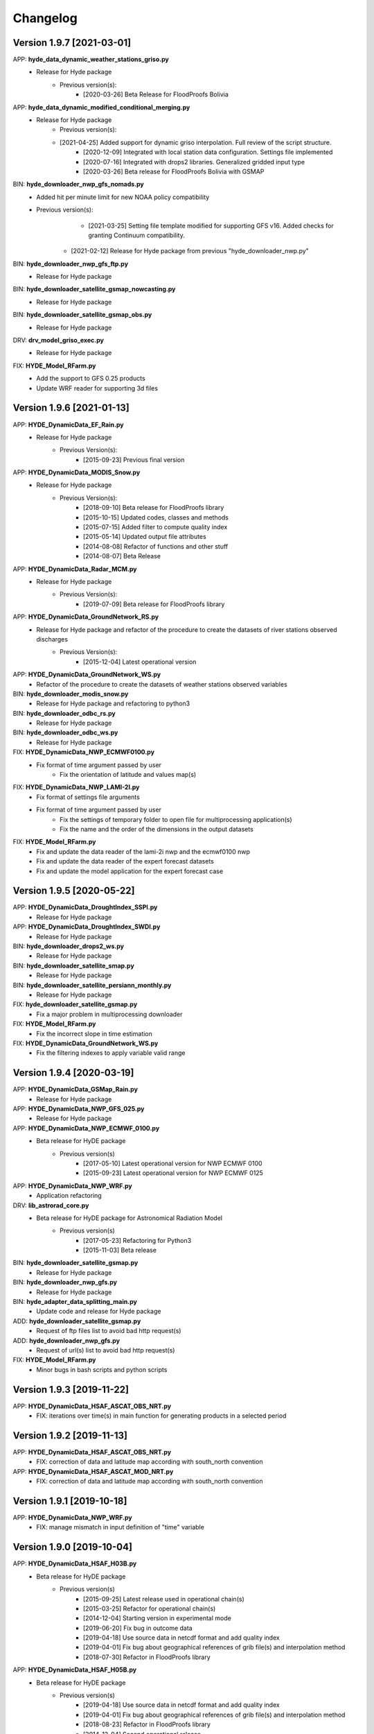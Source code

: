 =========
Changelog
=========

Version 1.9.7 [2021-03-01]
**************************
APP: **hyde_data_dynamic_weather_stations_griso.py**
	- Release for Hyde package
	    - Previous version(s):
	        - [2020-03-26] Beta Release for FloodProofs Bolivia
	       
APP: **hyde_data_dynamic_modified_conditional_merging.py**
	- Release for Hyde package
	    - Previous version(s):
            - [2021-04-25] Added support for dynamic griso interpolation. Full review of the script structure.
	        - [2020-12-09] Integrated with local station data configuration. Settings file implemented
	        - [2020-07-16] Integrated with drops2 libraries. Generalized gridded input type
	        - [2020-03-26] Beta release for FloodProofs Bolivia with GSMAP
	        
BIN: **hyde_downloader_nwp_gfs_nomads.py**
    - Added hit per minute limit for new NOAA policy compatibility
    - Previous version(s):
	        - [2021-03-25] Setting file template modified for supporting GFS v16. Added checks for granting Continuum compatibility.
            - [2021-02-12] Release for Hyde package from previous "hyde_downloader_nwp.py"

BIN: **hyde_downloader_nwp_gfs_ftp.py**
	- Release for Hyde package

BIN: **hyde_downloader_satellite_gsmap_nowcasting.py**
	- Release for Hyde package
	
BIN: **hyde_downloader_satellite_gsmap_obs.py**
	- Release for Hyde package

DRV: **drv_model_griso_exec.py**
    - Release for Hyde package

FIX: **HYDE_Model_RFarm.py**
    - Add the support to GFS 0.25 products
    - Update WRF reader for supporting 3d files

Version 1.9.6 [2021-01-13]
**************************
APP: **HYDE_DynamicData_EF_Rain.py**
	- Release for Hyde package
	    - Previous Version(s):
	        - [2015-09-23] Previous final version

APP: **HYDE_DynamicData_MODIS_Snow.py**
	- Release for Hyde package
	    - Previous Version(s):
	        - [2018-09-10] Beta release for FloodProofs library
            	- [2015-10-15] Updated codes, classes and methods
            	- [2015-07-15] Added filter to compute quality index
            	- [2015-05-14] Updated output file attributes
            	- [2014-08-08] Refactor of functions and other stuff
            	- [2014-08-07] Beta Release
            
APP: **HYDE_DynamicData_Radar_MCM.py**
	- Release for Hyde package
	    - Previous Version(s):
	        - [2019-07-09] Beta release for FloodProofs library

APP: **HYDE_DynamicData_GroundNetwork_RS.py**
    - Release for Hyde package and refactor of the procedure to create the datasets of river stations observed discharges
        - Previous Version(s):
            - [2015-12-04] Latest operational version
            
APP: **HYDE_DynamicData_GroundNetwork_WS.py**
    - Refactor of the procedure to create the datasets of weather stations observed variables
    
BIN: **hyde_downloader_modis_snow.py**
	- Release for Hyde package and refactoring to python3

BIN: **hyde_downloader_odbc_rs.py**
	- Release for Hyde package

BIN: **hyde_downloader_odbc_ws.py**
	- Release for Hyde package

FIX: **HYDE_DynamicData_NWP_ECMWF0100.py**
    - Fix format of time argument passed by user
	- Fix the orientation of latitude and values map(s)

FIX: **HYDE_DynamicData_NWP_LAMI-2I.py**
    - Fix format of settings file arguments
    - Fix format of time argument passed by user
	- Fix the settings of temporary folder to open file for multiprocessing application(s)
	- Fix the name and the order of the dimensions in the output datasets

FIX: **HYDE_Model_RFarm.py**
    - Fix and update the data reader of the lami-2i nwp and the ecmwf0100 nwp
    - Fix and update the data reader of the expert forecast datasets
    - Fix and update the model application for the expert forecast case
    
Version 1.9.5 [2020-05-22]
**************************
APP: **HYDE_DynamicData_DroughtIndex_SSPI.py**
	- Release for Hyde package

APP: **HYDE_DynamicData_DroughtIndex_SWDI.py**
	- Release for Hyde package

BIN: **hyde_downloader_drops2_ws.py**
	- Release for Hyde package

BIN: **hyde_downloader_satellite_smap.py**
	- Release for Hyde package

BIN: **hyde_downloader_satellite_persiann_monthly.py**
	- Release for Hyde package

FIX: **hyde_downloader_satellite_gsmap.py**
	- Fix a major problem in multiprocessing downloader

FIX: **HYDE_Model_RFarm.py**
	- Fix the incorrect slope in time estimation
	
FIX: **HYDE_DynamicData_GroundNetwork_WS.py**
    - Fix the filtering indexes to apply variable valid range
	
Version 1.9.4 [2020-03-19]
**************************
APP: **HYDE_DynamicData_GSMap_Rain.py**
	- Release for Hyde package

APP: **HYDE_DynamicData_NWP_GFS_025.py**
	- Release for Hyde package

APP: **HYDE_DynamicData_NWP_ECMWF_0100.py**
    - Beta release for HyDE package
    	- Previous version(s)
    		- [2017-05-10] Latest operational version for NWP ECMWF 0100
    		- [2015-09-23] Latest operational version for NWP ECMWF 0125

APP: **HYDE_DynamicData_NWP_WRF.py**
	- Application refactoring 

DRV: **lib_astrorad_core.py**
	- Beta release for HyDE package for Astronomical Radiation Model
		- Previous version(s)
			- [2017-05-23] Refactoring for Python3
			- [2015-11-03] Beta release

BIN: **hyde_downloader_satellite_gsmap.py**
	- Release for Hyde package

BIN: **hyde_downloader_nwp_gfs.py**
	- Release for Hyde package

BIN: **hyde_adapter_data_splitting_main.py**
	- Update code and release for Hyde package

ADD: **hyde_downloader_satellite_gsmap.py**
	- Request of ftp files list to avoid bad http request(s)

ADD: **hyde_downloader_nwp_gfs.py**
	- Request of url(s) list to avoid bad http request(s)

FIX: **HYDE_Model_RFarm.py**
    - Minor bugs in bash scripts and python scripts

Version 1.9.3 [2019-11-22]
**************************
APP: **HYDE_DynamicData_HSAF_ASCAT_OBS_NRT.py**
    - FIX: iterations over time(s) in main function for generating products in a selected period 

Version 1.9.2 [2019-11-13]
**************************
APP: **HYDE_DynamicData_HSAF_ASCAT_OBS_NRT.py**
    - FIX: correction of data and latitude map according with south_north convention 

APP: **HYDE_DynamicData_HSAF_ASCAT_MOD_NRT.py**
    - FIX: correction of data and latitude map according with south_north convention 

Version 1.9.1 [2019-10-18]
**************************
APP: **HYDE_DynamicData_NWP_WRF.py**
    - FIX: manage mismatch in input definition of "time" variable

Version 1.9.0 [2019-10-04]
**************************
APP: **HYDE_DynamicData_HSAF_H03B.py**
    - Beta release for HyDE package
	   - Previous version(s)
		  - [2015-09-25] Latest release used in operational chain(s)
		  - [2015-03-25] Refactor for operational chain(s)
		  - [2014-12-04] Starting version in experimental mode
		  - [2019-06-20] Fix bug in outcome data
		  - [2019-04-18] Use source data in netcdf format and add quality index
		  - [2019-04-01] Fix bug about geographical references of grib file(s) and interpolation method
		  - [2018-07-30] Refactor in FloodProofs library

APP: **HYDE_DynamicData_HSAF_H05B.py**
    - Beta release for HyDE package
	   - Previous version(s)
		  - [2019-04-18] Use source data in netcdf format and add quality index
		  - [2019-04-01] Fix bug about geographical references of grib file(s) and interpolation method
		  - [2018-08-23] Refactor in FloodProofs library
		  - [2014-12-04] Second operational release 

APP: **HYDE_DynamicData_HSAF_H12.py**
    - Beta release for HyDE package
	   - Previous version(s)
		  - [2018-06-29] Beta release for FloodProofs library

APP: **HYDE_DynamicData_HSAF_H13.py**
    - Beta release for HyDE package
	   - Previous version(s)
		  - [2018-07-26] Beta release for FloodProofs library

Version 1.8.0 [2019-10-03]
**************************
APP: **HYDE_DynamicData_HSAF_H10.py**
    - Beta release for HyDE package
	   - Previous version(s)
		  - [2018-07-13] Beta release for FloodProofs library
		  - [2014-12-04] Refactor for operational chain(s)
		  - [2013-01-11] First release

Version 1.7.0 [2019-10-07]
**************************
APP: **HYDE_DynamicData_MODIS_Snow.py**
    - Beta release for HyDE package
    	- Previous version(s)
		  - [2018-09-10] Beta release for FloodProofs library
		  - [2015-10-15] Updated codes, classes and methods
		  - [2015-07-25] Updated codes, classes and methods
		  - [2015-07-15] Added filter to compute quality index
		  - [2015-05-22] Added merging between tiles
		  - [2015-05-14] Updated output file attributes
		  - [2015-05-13] Added mosaic tile(s) option, update settings file and reader
		  - [2014-12-10] Added checking no data available on FTP server
		  - [2014-08-08] Re-arranged some functions and other stuff
		  - [2014-08-07] First Release
		  - [2014-08-05] First Code

Version 1.6.0 [2019-09-16]
**************************
APP: **HYDE_DynamicData_NWP_WRF.py**
    - Beta release for HyDE package
	   - Previous version(s)
		  - [2018-07-13] Beta release for FloodProofs library
		  - [2013-07-30] Final release for experimental mode

Version 1.5.0 [2019-09-02]
**************************
APP: **HYDE_Model_RFarm.py**
    - Beta release for HyDE package
	   - Previous version(s)
		  - [2018-09-10] Beta release for FloodProofs library
		  - [2017-11-14] Fix bugs (accumulated and istantaneous rain)
		  - [2017-05-30] Update version with coding refactor
		  - [2015-09-24] Final release for operational chain mode
		  - [2015-08-23] Final release for experimental project
		  - [2014-04-08] Final release for experimental mode

DRV: **lib_rfarm_core.py**
		- Beta release for HyDE package for RainFarm model

Version 1.4.0 [2019-08-05]
**************************
APP: **HYDE_DynamicData_HSAF_ASCAT_OBS_NRT.py**
    - Beta release for HyDE package using pytesmo library and time-series data format
	   - Previous version(s)
		  - [2016-10-10] Fix bug(s) and update code(s)
		  - [2016-06-28] Beta release for FloodProofs library
		  - [2014-07-08] Refactor for operational chain(s)
		  - [2014-02-05] Add new feature to compute SWI values
		  - [2013-03-06] Release based on operational code
		  - [2012-10-24] Release based on experimental code
		  - [2012-09-21] First relase

APP: **HYDE_DynamicData_HSAF_ASCAT_OBS_DR.py**
    - Beta release for HyDE package using pytesmo library and time-series data format
	   - Previous version(s)
	      - [2016-10-07] Fix bug(s) and update code(s)
		  - [2016-06-06] Beta release for FloodProofs library
		  - [2014-07-08] Refactor for operational chain(s)
		  - [2014-02-05] Add new feature to compute SWI values
		  - [2013-03-06] Release based on operational code
		  - [2012-10-24] Release based on experimental code
		  - [2012-09-21] First relase

Version 1.3.0 [2019-08-01]
**************************
APP: **HYDE_DynamicData_HSAF_ASCAT_MOD_NRT.py**
    - Beta release for HyDE package using pytesmo library and time-series data format
	   - Previous version(s)
		  - [2016-10-07] Fix bug(s) and update code(s)
		  - [2016-06-06] Beta release for FloodProofs library
		  - [2014-07-08] Refactor for operational chain(s)
		  - [2012-11-22] First release

APP: **HYDE_DynamicData_HSAF_ASCAT_MOD_DR.py**
    - Beta release for HyDE package using pytesmo library and time-series data format
	   - Previous version(s)
		  - [2016-10-07] Fix bug(s) and update code(s)
		  - [2016-06-06] Beta release for FloodProofs library
		  - [2014-07-08] Refactor for operational chain(s)
		  - [2012-11-22] First release

Version 1.2.0 [2019-07-09]
**************************
APP: **HYDE_DynamicData_Radar_MCM.py**
    - Beta release for HyDE package

Version 1.1.0 [2018-12-03]
**************************
APP: **HYDE_DynamicData_NWP_LAMI_2i.py**
    - Beta release for HyDE package

Version 1.0.0 [2018-09-14]
**************************
APP: **HYDE_DynamicData_GroundNetwork_WS.py**
    - Beta release for HyDE package
	   - Previous version(s)
		  - [2015-09-25] Latest release used in operational chain(s)
		  - [2015-03-25] Refactor for operational chain(s)
		  - [2014-04-01] Starting version in experimental mode

Version 0.0.1 [2018-06-01]
**************************
GENERIC_DEV
    - Start development and configuration of HyDE python package
    - Include methods, apps and tools of previous experimental and operational libraries (from FloodProofs library and other)
    - Python 3

